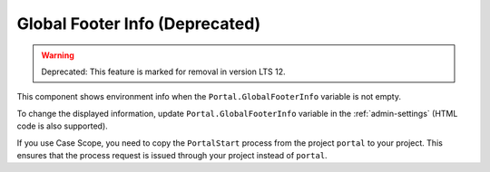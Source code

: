 .. _customization-global-footer-info:

Global Footer Info (Deprecated)
=======================================
.. warning:: Deprecated: This feature is marked for removal in version LTS 12.

This component shows environment info when the ``Portal.GlobalFooterInfo`` variable is not empty.

|global-footer-info|

To change the displayed information, update ``Portal.GlobalFooterInfo`` variable in the :ref:`admin-settings` (HTML code is also supported).

If you use Case Scope, you need to copy the ``PortalStart`` process from the
project ``portal`` to your project. This ensures that the process request is
issued through your project instead of ``portal``.

.. |global-footer-info| image:: ../../screenshots/dashboard/environment-info.png